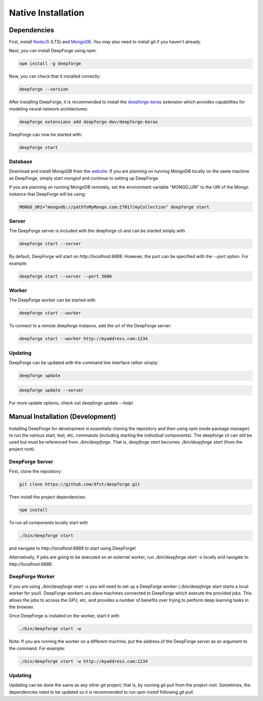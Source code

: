 Native Installation
===================

Dependencies
------------
First, install `NodeJS <https://nodejs.org/en/>`_ (LTS) and `MongoDB <https://www.mongodb.org/>`_. You may also need to install git if you haven't already.

Next, you can install DeepForge using npm:

.. code-block:: bash

    npm install -g deepforge

Now, you can check that it installed correctly:

.. code-block:: bash

    deepforge --version

After installing DeepForge, it is recommended to install the `deepforge-keras <https://github.com/deepforge-dev/deepforge-keras>`_ extension which provides capabilities for modeling neural network architectures:

.. code-block:: bash

    deepforge extensions add deepforge-dev/deepforge-keras

DeepForge can now be started with:

.. code-block:: bash

    deepforge start

Database
~~~~~~~~
Download and install MongoDB from the `website <https://www.mongodb.org/>`_. If you are planning on running MongoDB locally on the same machine as DeepForge, simply start `mongod` and continue to setting up DeepForge.

If you are planning on running MongoDB remotely, set the environment variable "MONGO_URI" to the URI of the Mongo instance that DeepForge will be using:

.. code-block:: bash

    MONGO_URI="mongodb://pathToMyMongo.com:27017/myCollection" deepforge start

Server
~~~~~~
The DeepForge server is included with the deepforge cli and can be started simply with 

.. code-block:: bash

    deepforge start --server

By default, DeepForge will start on `http://localhost:8888`. However, the port can be specified with the `--port` option. For example:

.. code-block:: bash

    deepforge start --server --port 3000

Worker
~~~~~~
The DeepForge worker can be started with

.. code-block:: bash

    deepforge start --worker

To connect to a remote deepforge instance, add the url of the DeepForge server:

.. code-block:: bash

    deepforge start --worker http://myaddress.com:1234

Updating
~~~~~~~~
DeepForge can be updated with the command line interface rather simply:

.. code-block:: bash

    deepforge update

.. code-block:: bash

    deepforge update --server

For more update options, check out `deepforge update --help`!

Manual Installation (Development)
---------------------------------
Installing DeepForge for development is essentially cloning the repository and then using `npm` (node package manager) to run the various start, test, etc, commands (including starting the individual components). The deepforge cli can still be used but must be referenced from `./bin/deepforge`. That is, `deepforge start` becomes `./bin/deepforge start` (from the project root).

DeepForge Server
~~~~~~~~~~~~~~~~
First, clone the repository:

.. code-block:: bash

    git clone https://github.com/dfst/deepforge.git

Then install the project dependencies:

.. code-block:: bash

    npm install

To run all components locally start with 

.. code-block:: bash

    ./bin/deepforge start

and navigate to `http://localhost:8888` to start using DeepForge!

Alternatively, if jobs are going to be executed on an external worker, run `./bin/deepforge start -s` locally and navigate to `http://localhost:8888`.

DeepForge Worker
~~~~~~~~~~~~~~~~
If you are using `./bin/deepforge start -s` you will need to set up a DeepForge worker (`./bin/deepforge start` starts a local worker for you!). DeepForge workers are slave machines connected to DeepForge which execute the provided jobs. This allows the jobs to access the GPU, etc, and provides a number of benefits over trying to perform deep learning tasks in the browser.

Once DeepForge is installed on the worker, start it with

.. code-block:: bash

    ./bin/deepforge start -w

Note: If you are running the worker on a different machine, put the address of the DeepForge server as an argument to the command. For example:

.. code-block:: bash

    ./bin/deepforge start -w http://myaddress.com:1234

Updating
~~~~~~~~
Updating can be done the same as any other git project; that is, by running `git pull` from the project root. Sometimes, the dependencies need to be updated so it is recommended to run `npm install` following `git pull`.
